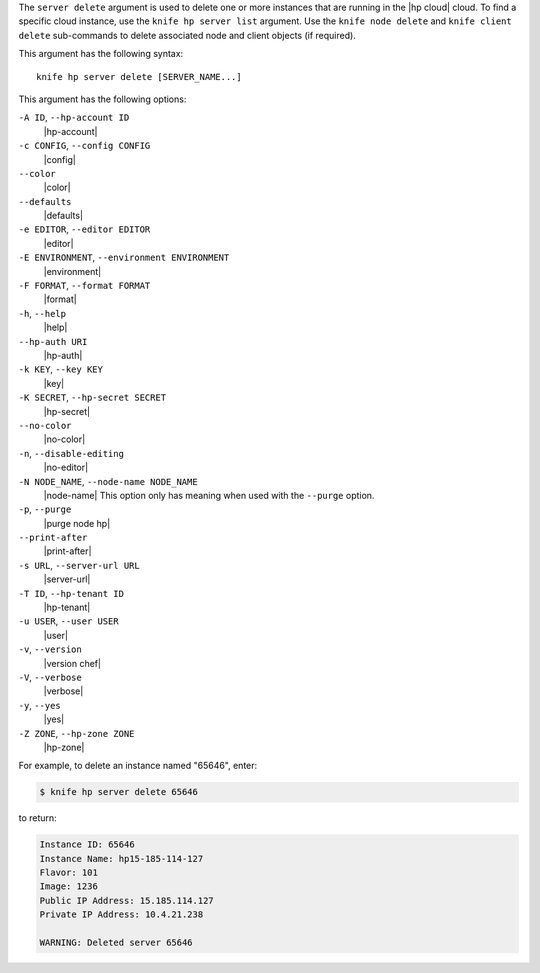 .. The contents of this file are included in multiple topics.
.. This file describes a command or a sub-command for Knife.
.. This file should not be changed in a way that hinders its ability to appear in multiple documentation sets.


The ``server delete`` argument is used to delete one or more instances that are running in the |hp cloud| cloud. To find a specific cloud instance, use the ``knife hp server list`` argument. Use the ``knife node delete`` and ``knife client delete`` sub-commands to delete associated node and client objects (if required).

This argument has the following syntax::

   knife hp server delete [SERVER_NAME...]

This argument has the following options:

``-A ID``, ``--hp-account ID``
   |hp-account|

``-c CONFIG``, ``--config CONFIG``
   |config|

``--color``
   |color|

``--defaults``
   |defaults|

``-e EDITOR``, ``--editor EDITOR``
   |editor|

``-E ENVIRONMENT``, ``--environment ENVIRONMENT``
   |environment|

``-F FORMAT``, ``--format FORMAT``
   |format|

``-h``, ``--help``
   |help|

``--hp-auth URI``
   |hp-auth|

``-k KEY``, ``--key KEY``
   |key|

``-K SECRET``, ``--hp-secret SECRET``
   |hp-secret|

``--no-color``
   |no-color|

``-n``, ``--disable-editing``
   |no-editor|

``-N NODE_NAME``, ``--node-name NODE_NAME``
   |node-name| This option only has meaning when used with the ``--purge`` option.

``-p``, ``--purge``
   |purge node hp|

``--print-after``
   |print-after|

``-s URL``, ``--server-url URL``
   |server-url|

``-T ID``, ``--hp-tenant ID``
   |hp-tenant|

``-u USER``, ``--user USER``
   |user|

``-v``, ``--version``
   |version chef|

``-V``, ``--verbose``
   |verbose|

``-y``, ``--yes``
   |yes|

``-Z ZONE``, ``--hp-zone ZONE``
   |hp-zone|

For example, to delete an instance named "65646", enter:

.. code-block:: bash

   $ knife hp server delete 65646

to return:

.. code-block:: bash

   Instance ID: 65646
   Instance Name: hp15-185-114-127
   Flavor: 101
   Image: 1236
   Public IP Address: 15.185.114.127
   Private IP Address: 10.4.21.238
   
   WARNING: Deleted server 65646
